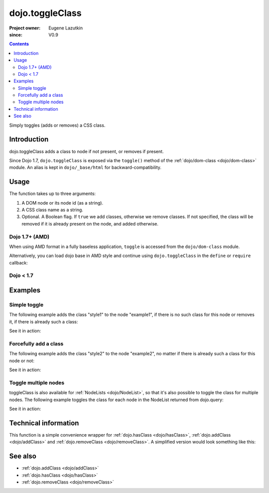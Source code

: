 .. _dojo/toggleClass:

================
dojo.toggleClass
================

:Project owner: Eugene Lazutkin
:since: V0.9

.. contents ::
   :depth: 2

Simply toggles (adds or removes) a CSS class.

Introduction
============

dojo.toggleClass adds a class to node if not present, or removes if present.

Since Dojo 1.7, ``dojo.toggleClass`` is exposed via the ``toggle()`` method of the :ref:`dojo/dom-class <dojo/dom-class>` module.  An alias is kept in ``dojo/_base/html`` for backward-compatibility.

Usage
=====

The function takes up to three arguments:

1. A DOM node or its node id (as a string).
2. A CSS class name as a string.
3. Optional. A Boolean flag. If ``true`` we add classes, otherwise we remove classes. If not specified, the class will be removed if it is already present on the node, and added otherwise.


Dojo 1.7+ (AMD)
---------------

When using AMD format in a fully baseless application, ``toggle`` is accessed from the ``dojo/dom-class`` module.

.. js ::

  require(["dojo/dom-class"], function(domClass){
      domClass.toggle("someNode", "hovered");
  });

Alternatively, you can load dojo base in AMD style and continue using ``dojo.toggleClass`` in the ``define`` or ``require`` callback:

.. js ::

  require(["dojo"], function(dojo){
      dojo.toggleClass("someNode", "hovered");
  });

Dojo < 1.7
----------

.. js ::

    dojo.toggleClass("someNode", "hovered");

Examples
========

Simple toggle
-------------

The following example adds the class "style1" to the node "example1", if there is no such class for this node or removes it, if there is already such a class:

.. js ::

  // dojo 1.7+ (AMD)
  require(["dojo/dom-class"], function(domClass){
      domClass.toggle("example1", "style1");
  });

  // dojo < 1.7
  dojo.toggleClass("example1", "style1");

See it in action:

.. code-example ::

  .. css ::

        .style1 { background-color: #7c7c7c; color: #ffbf00; border: 1px solid #ffbf00; padding: 20px;}

  .. js ::

        dojo.require("dojo.parser");
        dojo.require("dijit.form.Button");

        function toggle1(){
            // add or remove the class "style1" to/from the node "example1":
            dojo.toggleClass("example1", "style1");
        }

        dojo.ready(function(){
            dojo.connect(dojo.byId("button1"), "onclick", toggle1);
        });

  .. html ::

    <div id="example1">This node will be changed.</div>
    <button id="button1" data-dojo-type="dijit.form.Button" type="button">Toggle class</button>


Forcefully add a class
----------------------

The following example adds the class "style2" to the node "example2", no matter if there is already such a class for this node or not:

.. js ::

  // dojo 1.7+ (AMD)
  require(["dojo/dom-class"], function(domClass){
      domClass.toggle("example2", "style2", true);
  });

  // dojo < 1.7
  dojo.toggleClass("example2", "style2", true);

See it in action:

.. code-example ::

  .. css ::

        .style2 { background-color: #7c7c7c; color: #ffbf00; border: 1px solid #ffbf00; padding: 20px;}
        .additionalStyle { border: 5px solid #ffbf00; padding: 20px;}

  .. js ::

        dojo.require("dojo.parser");
        dojo.require("dijit.form.Button");

        function toggle2(){
            // add or remove the class "style2" to/from the node "example2":
            dojo.toggleClass("example2", "style2", true);
        }

        dojo.ready(function(){
            dojo.connect(dojo.byId("button2"), "onclick", toggle2);
        });

  .. html ::

    <div id="example2" class="additionalStyle">This node will be changed.</div>
    <button id="button2" data-dojo-type="dijit.form.Button" type="button">Add a class forcefully</button>


Toggle multiple nodes
---------------------

toggleClass is also available for :ref:`NodeLists <dojo/NodeList>`, so that it's also possible to toggle the class for multiple nodes. The following example toggles the class for each node in the NodeList returned from dojo.query:

.. js ::

  // dojo 1.7+ (AMD)
  require(["dojo/query", "dojo/NodeList-dom"], function(query){
      query("#example3 div").toggleClass("style3");
  });

  // dojo < 1.7
  dojo.query("#example3 div").toggleClass("style3");

See it in action:

.. code-example ::

  .. css ::

        .style3 { background-color: #7c7c7c; color: #ffbf00; padding: 10px }
        .additionalStyle3 { background-color: #491f00; color: #36d900 }

  .. js ::

        dojo.require("dojo.parser");
        dojo.require("dijit.form.Button");

        function toggle3(){
            // add or remove the class "style3" to/from each <div> node:
            dojo.query("#example3 div").toggleClass("style3");
        }

        dojo.ready(function(){
            dojo.connect(dojo.byId("button3"), "onclick", toggle3);
        });

  .. html ::

    <div id="example3" class="additionalStyle3">
        <div>This node will be changed.</div>
        <div>This node also.</div>
        <div>And this is the last one.</div>
    </div>
    <button id="button3" data-dojo-type="dijit.form.Button" type="button">Toggle multiple nodes</button>

Technical information
=====================

This function is a simple convenience wrapper for :ref:`dojo.hasClass <dojo/hasClass>`, :ref:`dojo.addClass <dojo/addClass>` and :ref:`dojo.removeClass <dojo/removeClass>`.  A simplified version would look something like this:

.. js ::
  
  // dojo 1.7+ (AMD)
  require(["dojo/dom-class"], function(domClass){
    function toggle(node, classStr, condition){
      if(condition === undefined){
        condition = !domClass.contains(node, classStr);
      }
      domClass[condition ? "add" : "remove"](node, classStr);
    }
  });

  // dojo < 1.7
  dojo.toggleClass = function(node, classStr, condition){
    if(condition === undefined){
      condition = !dojo.hasClass(node, classStr);
    }
    dojo[condition ? "addClass" : "removeClass"](node, classStr);
  };


See also
========

* :ref:`dojo.addClass <dojo/addClass>`
* :ref:`dojo.hasClass <dojo/hasClass>`
* :ref:`dojo.removeClass <dojo/removeClass>`
